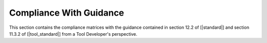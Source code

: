 Compliance With Guidance
========================

This section contains the compliance matrices with the guidance contained in
section 12.2 of [|standard|] and section 11.3.2 of [|tool_standard|] from a
Tool Developer's perspective.

.. tabularcolumns:: |p{0.15\linewidth}|p{0.10\linewidth}|p{0.65\linewidth}|

.. csv-table:: Compliance with Section 12.2 of |standard|
   :delim: #
   :header: "Section", "Achieved", "Notes"

   12.2.1   #Yes#GNATcoverage qualification is needed. See :ref:`certification-credit`.
   12.2.2   #Yes#GNATcoverage qualification level is **TQL-5** for all software levels. See :ref:`tql`.


.. tabularcolumns:: |p{0.15\linewidth}|p{0.18\linewidth}|p{0.60\linewidth}|

.. csv-table:: Compliance with Table 11-1 of |tool_standard|
   :delim: #
   :header: "Section", "Achieved", "Notes"

   T-0, Objective 2 # Yes # See the requirement description items in the |tor_doc| document.
   T-0, Objective 4 # Not Applicable # Not required for TQL-5. See :ref:`tqap` for AdaCore's QA procedures nevertheless.
   T-0, Objective 5 # Yes # See the test and test-cases description items in the |tor_doc| document.
   T-1 to T-7 # Not Applicable # Not required for TQL-5.
   T-8 # Up to the applicant # See :ref:`user-conf-management` for suggested configuration items.
   T-9 # Yes # See the |tqa_doc| document accompanying this qualification package.
